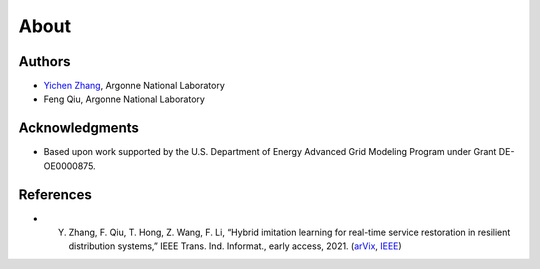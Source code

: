 .. _about:

*********
About
*********


Authors
===========

- `Yichen Zhang <https://sites.google.com/view/yichenzhangee/home>`_, Argonne National Laboratory
- Feng Qiu, Argonne National Laboratory


Acknowledgments
====================

- Based upon work supported by the U.S. Department of Energy Advanced Grid Modeling Program under Grant DE-OE0000875.

References
====================

- Y. Zhang, F. Qiu, T. Hong, Z. Wang, F. Li, “Hybrid imitation learning for real-time service restoration in resilient distribution systems,” IEEE Trans. Ind. Informat., early access, 2021. (`arVix <https://arxiv.org/abs/2011.14458>`_, `IEEE <https://ieeexplore.ieee.org/document/9424985>`_)


